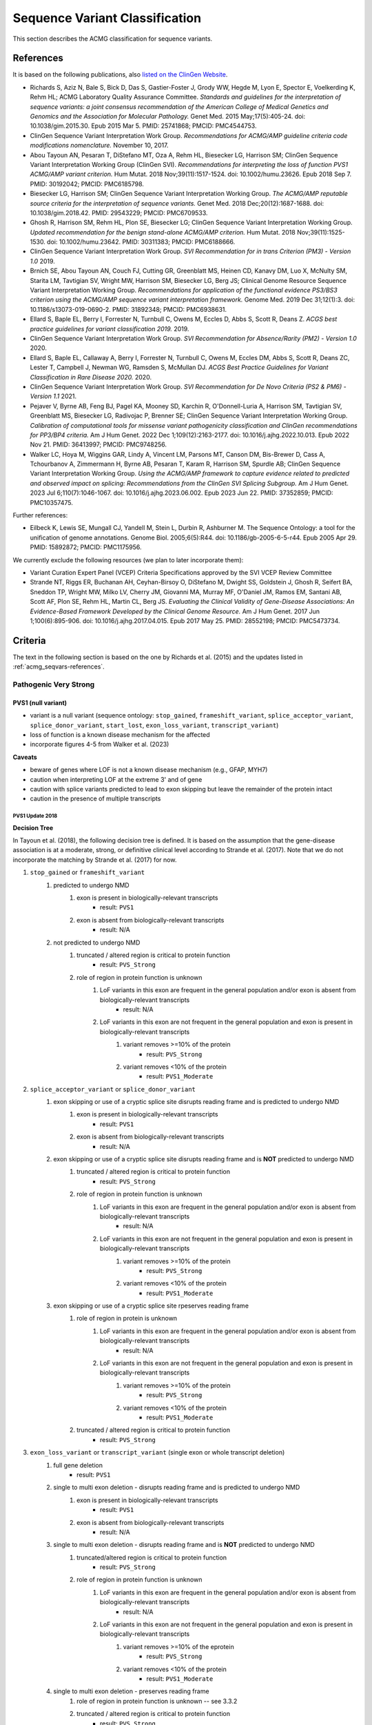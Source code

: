 .. _acmg_seqvars:

===============================
Sequence Variant Classification
===============================

This section describes the ACMG classification for sequence variants.

.. _acmg_seqvars-references:

----------
References
----------

It is based on the following publications, also `listed on the ClinGen Website <https://clinicalgenome.org/working-groups/sequence-variant-interpretation/>`__.

- Richards S, Aziz N, Bale S, Bick D, Das S, Gastier-Foster J, Grody WW, Hegde M, Lyon E, Spector E, Voelkerding K, Rehm HL; ACMG Laboratory Quality Assurance Committee.
  *Standards and guidelines for the interpretation of sequence variants: a joint consensus recommendation of the American College of Medical Genetics and Genomics and the Association for Molecular Pathology.*
  Genet Med. 2015 May;17(5):405-24. doi: 10.1038/gim.2015.30. Epub 2015 Mar 5. PMID: 25741868; PMCID: PMC4544753.
- ClinGen Sequence Variant Interpretation Work Group.
  *Recommendations for ACMG/AMP guideline criteria code modifications nomenclature.*
  November 10, 2017.
- Abou Tayoun AN, Pesaran T, DiStefano MT, Oza A, Rehm HL, Biesecker LG, Harrison SM; ClinGen Sequence Variant Interpretation Working Group (ClinGen SVI).
  *Recommendations for interpreting the loss of function PVS1 ACMG/AMP variant criterion.*
  Hum Mutat. 2018 Nov;39(11):1517-1524. doi: 10.1002/humu.23626. Epub 2018 Sep 7. PMID: 30192042; PMCID: PMC6185798.
- Biesecker LG, Harrison SM; ClinGen Sequence Variant Interpretation Working Group.
  *The ACMG/AMP reputable source criteria for the interpretation of sequence variants.*
  Genet Med. 2018 Dec;20(12):1687-1688. doi: 10.1038/gim.2018.42. PMID: 29543229; PMCID: PMC6709533.
- Ghosh R, Harrison SM, Rehm HL, Plon SE, Biesecker LG; ClinGen Sequence Variant Interpretation Working Group.
  *Updated recommendation for the benign stand-alone ACMG/AMP criterion.*
  Hum Mutat. 2018 Nov;39(11):1525-1530. doi: 10.1002/humu.23642. PMID: 30311383; PMCID: PMC6188666.
- ClinGen Sequence Variant Interpretation Work Group.
  *SVI Recommendation for in trans Criterion (PM3) - Version 1.0*
  2019.
- Brnich SE, Abou Tayoun AN, Couch FJ, Cutting GR, Greenblatt MS, Heinen CD, Kanavy DM, Luo X, McNulty SM, Starita LM, Tavtigian SV, Wright MW, Harrison SM, Biesecker LG, Berg JS; Clinical Genome Resource Sequence Variant Interpretation Working Group.
  *Recommendations for application of the functional evidence PS3/BS3 criterion using the ACMG/AMP sequence variant interpretation framework.*
  Genome Med. 2019 Dec 31;12(1):3. doi: 10.1186/s13073-019-0690-2. PMID: 31892348; PMCID: PMC6938631.
- Ellard S, Baple EL, Berry I, Forrester N, Turnbull C, Owens M, Eccles D, Abbs S, Scott R, Deans Z.
  *ACGS best practice guidelines for variant classification 2019.*
  2019.
- ClinGen Sequence Variant Interpretation Work Group.
  *SVI Recommendation for Absence/Rarity (PM2) - Version 1.0*
  2020.
- Ellard S, Baple EL, Callaway A, Berry I, Forrester N, Turnbull C, Owens M, Eccles DM, Abbs S, Scott R, Deans ZC, Lester T, Campbell J, Newman WG, Ramsden S, McMullan DJ.
  *ACGS Best Practice Guidelines for Variant Classification in Rare Disease 2020.*
  2020.
- ClinGen Sequence Variant Interpretation Work Group.
  *SVI Recommendation for De Novo Criteria (PS2 & PM6) - Version 1.1*
  2021.
- Pejaver V, Byrne AB, Feng BJ, Pagel KA, Mooney SD, Karchin R, O'Donnell-Luria A, Harrison SM, Tavtigian SV, Greenblatt MS, Biesecker LG, Radivojac P, Brenner SE; ClinGen Sequence Variant Interpretation Working Group.
  *Calibration of computational tools for missense variant pathogenicity classification and ClinGen recommendations for PP3/BP4 criteria.*
  Am J Hum Genet. 2022 Dec 1;109(12):2163-2177. doi: 10.1016/j.ajhg.2022.10.013. Epub 2022 Nov 21. PMID: 36413997; PMCID: PMC9748256.
- Walker LC, Hoya M, Wiggins GAR, Lindy A, Vincent LM, Parsons MT, Canson DM, Bis-Brewer D, Cass A, Tchourbanov A, Zimmermann H, Byrne AB, Pesaran T, Karam R, Harrison SM, Spurdle AB; ClinGen Sequence Variant Interpretation Working Group.
  *Using the ACMG/AMP framework to capture evidence related to predicted and observed impact on splicing: Recommendations from the ClinGen SVI Splicing Subgroup.*
  Am J Hum Genet. 2023 Jul 6;110(7):1046-1067. doi: 10.1016/j.ajhg.2023.06.002. Epub 2023 Jun 22. PMID: 37352859; PMCID: PMC10357475.

Further references:

- Eilbeck K, Lewis SE, Mungall CJ, Yandell M, Stein L, Durbin R, Ashburner M.
  The Sequence Ontology: a tool for the unification of genome annotations.
  Genome Biol. 2005;6(5):R44. doi: 10.1186/gb-2005-6-5-r44. Epub 2005 Apr 29. PMID: 15892872; PMCID: PMC1175956.

We currently exclude the following resources (we plan to later incorporate them):

- Variant Curation Expert Panel (VCEP) Criteria Specifications approved by the SVI VCEP Review Committee
- Strande NT, Riggs ER, Buchanan AH, Ceyhan-Birsoy O, DiStefano M, Dwight SS, Goldstein J, Ghosh R, Seifert BA, Sneddon TP, Wright MW, Milko LV, Cherry JM, Giovanni MA, Murray MF, O'Daniel JM, Ramos EM, Santani AB, Scott AF, Plon SE, Rehm HL, Martin CL, Berg JS.
  *Evaluating the Clinical Validity of Gene-Disease Associations: An Evidence-Based Framework Developed by the Clinical Genome Resource.*
  Am J Hum Genet. 2017 Jun 1;100(6):895-906. doi: 10.1016/j.ajhg.2017.04.015. Epub 2017 May 25. PMID: 28552198; PMCID: PMC5473734.

.. _acmg_seqvars-criteria:

--------
Criteria
--------

The text in the following section is based on the one by Richards et al. (2015) and the updates listed in :ref:`acmg_seqvars-references`.

.. _acmg_seqvars-criteria-pvs:

Pathogenic Very Strong
======================

PVS1 (null variant)
-------------------

- variant is a null variant (sequence ontology: ``stop_gained``, ``frameshift_variant``, ``splice_acceptor_variant``, ``splice_donor_variant``, ``start_lost``, ``exon_loss_variant``, ``transcript_variant``)
- loss of function is a known disease mechanism for the affected
- incorporate figures 4-5 from Walker et al. (2023)

**Caveats**

- beware of genes where LOF is not a known disease mechanism (e.g., GFAP, MYH7)
- caution when interpreting LOF at the extreme 3' and of gene
- caution with splice variants predicted to lead to exon skipping but leave the remainder of the protein intact
- caution in the presence of multiple transcripts


PVS1 Update 2018
~~~~~~~~~~~~~~~~

**Decision Tree**

In Tayoun et al. (2018), the following decision tree is defined.
It is based on the assumption that the gene-disease association is at a moderate, strong, or definitive clinical level according to Strande et al. (2017).
Note that we do not incorporate the matching by Strande et al. (2017) for now.

1. ``stop_gained`` or ``frameshift_variant``
    1. predicted to undergo NMD
        1. exon is present in biologically-relevant transcripts
            - result: ``PVS1``
        2. exon is absent from biologically-relevant transcripts
            - result: N/A
    2. not predicted to undergo NMD
        1. truncated / altered region is critical to protein function
            - result: ``PVS_Strong``
        2. role of region in protein function is unknown
            1. LoF variants in this exon are frequent in the general population and/or exon is absent from biologically-relevant transcripts
                - result: N/A
            2. LoF variants in this exon are not frequent in the general population and exon is present in biologically-relevant transcripts
                1. variant removes >=10% of the protein
                    - result: ``PVS_Strong``
                2. variant removes <10% of the protein
                    - result: ``PVS1_Moderate``
2. ``splice_acceptor_variant`` or ``splice_donor_variant``
    1. exon skipping or use of a cryptic splice site disrupts reading frame and is predicted to undergo NMD
        1. exon is present in biologically-relevant transcripts
            - result: ``PVS1``
        2. exon is absent from biologically-relevant transcripts
            - result: N/A
    2. exon skipping or use of a cryptic splice site disrupts reading frame and is **NOT** predicted to undergo NMD
        1. truncated / altered region is critical to protein function
            - result: ``PVS_Strong``
        2. role of region in protein function is unknown
            1. LoF variants in this exon are frequent in the general population and/or exon is absent from biologically-relevant transcripts
                - result: N/A
            2. LoF variants in this exon are not frequent in the general population and exon is present in biologically-relevant transcripts
                1. variant removes >=10% of the protein
                    - result: ``PVS_Strong``
                2. variant removes <10% of the protein
                    - result: ``PVS1_Moderate``
    3. exon skipping or use of a cryptic splice site rpeserves reading frame
        1. role of region in protein is unknown
            1. LoF variants in this exon are frequent in the general population and/or exon is absent from biologically-relevant transcripts
                - result: N/A
            2. LoF variants in this exon are not frequent in the general population and exon is present in biologically-relevant transcripts
                1. variant removes >=10% of the protein
                    - result: ``PVS_Strong``
                2. variant removes <10% of the protein
                    - result: ``PVS1_Moderate``
        2. truncated / altered region is critical to protein function
            - result: ``PVS_Strong``
3. ``exon_loss_variant`` or ``transcript_variant`` (single exon or whole transcript deletion)
    1. full gene deletion
        - result: ``PVS1``
    2. single to multi exon deletion - disrupts reading frame and is predicted to undergo NMD
        1. exon is present in biologically-relevant transcripts
            - result: ``PVS1``
        2. exon is absent from biologically-relevant transcripts
            - result: N/A
    3. single to multi exon deletion - disrupts reading frame and is **NOT** predicted to undergo NMD
        1. truncated/altered region is critical to protein function
            - result: ``PVS_Strong``
        2. role of region in protein function is unknown
            1. LoF variants in this exon are frequent in the general population and/or exon is absent from biologically-relevant transcripts
                - result: N/A
            2. LoF variants in this exon are not frequent in the general population and exon is present in biologically-relevant transcripts
                1. variant removes >=10% of the eprotein
                    - result: ``PVS_Strong``
                2. variant removes <10% of the protein
                    - result: ``PVS1_Moderate``
    4. single to multi exon deletion - preserves reading frame
        1. role of region in protein function is unknown -- see 3.3.2
        2. truncated / altered region is critical to protein function
            - result: ``PVS_Strong``
4. duplication (>=1 exon in size and must be contained within gene)
    1. proven in tandem
        1. reading frame disrupted and NMD predicted to occur
            - result: ``PVS1``
        2. no or unknown impact on reading frame and NMD
            - result: N/!
    2. presumed in tandem
        1. reading frame presumed disrupted and NMD predicted to occur
            - result: ``PVS1``
        2. no or unknown impact on reading frame and NMD
            - result: N/A
    3. proven not in tandem
        - result: N/A
5. ``start_lost``
    1. no known alternative start codon in other transcripts
        1. >=1 pathogenic variant(s) upstream of closest potential in-frame start codon
            - result: ``PVS1_Moderate``
        2. no pathogenic variant(s) upstream of closest potential in-frame start codon
            - result: ``PVS1_Supp``
    2. different functional transcript uses alternative start codon
        - result: N/A

And here is the tree as an image:

.. image:: img/Tayoun-2018-Figure-1.png
    :alt: Figure 1 from Tayoun et al. (2018)

**Notes**

- criterion (2) ``splice_acceptor_variant`` or ``splice_donor_variant`` is mutually exclusive to splice site prediction
- "Generally, NMD is not predicted to occur if the premature termination codon occurs in the 3' most exon or within the 3' most 50 nucleotides of the penultimate exon" -- from Tayoun et al. (2018)

**Criteria for LoF Disease Mechanism**

Further, Tayoun et al. (2018) define the following criteria for a loss-of-function disease mechanism.

1. Follow PVS1 decision tree if:
    - clinical validaity classification of gene is strong or definite AND
    - >=3 LoF functions are Pathogenic without PVS1 AND
    - >10% of variants associated with the phenotype are LoF (must be across more than 1 exon - except for single-exon genes)
2. Decrease final strenght by **one** level (IOW: to ``PVS1_Strong``) if:
    - clinical validity classification of gene is at least moderate AND
    - >=2 LoF variants have previously associated with the phenotype (must be across more than one exon - except for single-exon genes) AND
    - null mouse model recapitulates disease phenotype
3. Decrease final strength by **two** levels (IOW: to ``PVS1_Moderate``) if:
    - clinical validity classification of gene is at least moderate AND EITHER
        - >=2 LoF variants have been previously associated with the phenotype (must be across more than one exon - except for single-exon genes) OR
        - null mouse model recapitulates disease phenotype
4. If there is no evidence that LoF variants cause disease, PVS1 should not be applied at any strength level.

Pathogenic Strong
=================

PS1 (same amino acid change)
----------------------------

- same amino acid change has previoulsy been established as pathogenic, regardless of nucleotide change
- for splicing variants, Tables 2-3 from Walker et al. (2023) shall be used

**Table 2 Rules** from Walker et al. (2023) of Variant under assessment (VUA)

- VUA located outside splice donor / acceptor +/- 1/2 dinucleotide positions
    - baseline computational code: PP3
        - position of comparison variant relative to VUA: same nucleotide
            - with P comparison variant: PS1
            - with LP comparison variant: PS1_Moderate
        - position of comparison variant relative to VUA: within same splice donor / acceptor motif (including +/- 1/2 position)
            - with P comparison variant: PS1_Moderate
            - with LP comparison variant: PS1_Supporting
- VUA located at splice donor / acceptor +/- 1/2 dinucleotide positions
    - baseline computational code: PVS1
        - position of comparison variant relative to VUA: within same splice donor / acceptor +/- 1/2 dinicleotide
        - with P comparison variant: VUA is PS1_Supporting
        - with LP comparison variant: N/A
    - baseline computational code: PVS1
        - position of comparison variant relative to VUA: within same splice donor / acceptor region but outside +/- 1/2 dinicleotide
        - with P comparison variant: VUA is PS1_Supporting
        - with LP comparison variant: VUA is PS1_Supporting
    - baseline computational code: PVS1_Strong, PVS1_Moderate, PVS1_Supporting
        - position of comparison variant relative to VUA: within same splice donor / acceptor +/- 1/2 dinicleotide
        - with P comparison variant: VUA is PS1
        - with LP comparison variant: VUA is N/A
    - baseline computational code: PVS1_Strong, PVS1_Moderate, PVS1_Supporting
        - position of comparison variant relative to VUA: within same splice donor / acceptor motify but outside +/- 1/2 dinicleotide
        - with P comparison variant: VUA is PS1_Moderate
        - with LP comparison variant: VUA is PS1_Supporting

.. image:: img/Walker-2023-Table-2-1.png
    :alt: Table 2 (part 1) from Walker et al. (2023)

.. image:: img/Walker-2023-Table-2-1.png
    :alt: Table 2 (part 2) from Walker et al. (2023)

.. image:: img/Walker-2023-Table-3.png
    :alt: Table 3 from Walker et al. (2023)

**Caveats**

- beware of changes that impact splicing rather than amino acid or protein level

**Notes**

- incorporation of splicing here is based on the recommendation by Walker et al. (2023)

PS2 (confirmed *de novo*)
-------------------------

- confirmed *de novo* variant in a patient withou disease and no family history

**Caveats**

- confirmation of paternity only is insufficient (egg donation, surrogate motherhood, errors in embryo transfer, ... can contribute to nonmaternity)

**Notes**

- ClinGen Sequence Variant Interpretation Work Group (2021) describe a point-scale for PS2 and PM6.
  However, this is hard to apply automatically as it requires an assessment of whether the phenotype is highly specific or consistent with the gene.

PS3 (functional studies)
------------------------

- well-established in vitro or in vivo functional studies supportive of a damaging effect on the gene or gene product

**Caveats**

- functional studies that have been validated and shown to be reproducible and robust in a clinical diagnostic laboratory setting are considered the most well established

**Notes**

- There is further guidance in Brnich et al. (2020) on how to apply PS3 and BS3 when interpreting "well-established" functional assays.
- However, as this process is manual, it is not further considered here.
- Walker et al. (2023) is not considered here as the authors recommend to capture experimental evidence with PVS1 and is not suitable for automatic classification.

PS4 (prevalence)
----------------

- prevalence of the variant in affected individuals is significantly increased compared with the prevalence in controls

**Caveats**

- relative risk or OR, as obtained from case–control studies, is >5.0, and the confidence interval around the estimate of relative risk or OR does not include 1.0.
  See Richards et al. (2015) for detailed guidance.
- in instances of very rare variants where case–control studies may not reach statistical significance, the prior observation of the variant in multiple unrelated patients with the same phenotype, and its absence in controls, may be used as moderate level of evidence.

Pathogenic Moderate
===================

PM1 (hotspot)
-------------

- located in a mutational hot spot and/or critical and well-established functional domain (e.g., active site of an enzyme) without benign variation

**Caveats**

- Pejaver et al. (2022) suggest to limit combined evidence from P1 and PP3 to strong

PM3 (recessive and in trans)
----------------------------

- for recessive disorders, detected in trans with a pathogenic or likely pathogenic variant in an affected patient

According to ClinGen Sequence Variant Interpretation Work Group (2019), there are points awarded per in *trans* proband (all variants should be sufficiently rare, thus meet PM specifiacation, P-Pathogenic or LP-Likely pathogenic):

.. list-table:: Points per proband

    * - Classification / zygosity of other variant
      - Points per confirmed in *trans*
      - Points if phase unknown
    * - Pathogenic or Likely pathogenic variant
      - 1.0
      - 0.5(P) or 0.25(LP)
    * - Homozygous occurence (max point 1.0)
      - 0.5
      - N/A
    * - Uncertain significance variant
      - 0.25
      - 0.0

The resulting point rating gives the following evidence strength for PM3:

- 0.5-1.0: PM3_Supporting
- 1.0-2.0: PM3
- 2.0-4.0: PM3_Strong
- >=4.0: PM3_VeryStrong

**Notes**

- ClinGen Sequence Variant Interpretation Work Group (2019) changes this from "for recessive disorders, detected in trans with a pathogenic" to "for recessive disorders, detected in trans with a pathogenic or likely pathogenic variant in an affected patient"
- Further, this document introduces the point-based system from above.
- There are further considerations in ClinGen Sequence Variant Interpretation Work Group (2019) that are not considered here.

PM4 (protein length)
--------------------

- protein length changes as a result of in-frame deletions/insertions in a nonrepeat region or stop-loss variants

PM5 (overlapping missense)
--------------------------

- n ovel missense change at an amino acid residue where a different missense change determined to be pathogenic has been seen before

**Caveats**

- beware of changes that impact splicing rather than at the amino acid/protein level.


PM6 (assumed *de novo*)
-----------------------

- assumed de novo, but without confirmation of paternity and maternity

Pathogenic Supporting
=====================

PM2_Supporting (absent from controls)
-------------------------------------

- absent from controls (or at extremely low frequency if recessive) in gnomAD

**Notes**

- population indel data is of high quality by now
- ClinGen Sequence Variant Interpretation Work Group (2020) has downgraded this to PM2_Supporting by default.

PP1 (cosegregaton)
------------------

- cosegregation with disease in multiple affected family members in a gene definitively known to cause th disease

**Notes**

- may be used as stronger evidence with increasing segregation data

PP2 (missense)
--------------

- missense variant in a gene that has a low rate of benign missense variation and in which missense variants are a common mechanism of disease

PP3 (*in silico* predictions)
-----------------------------

- multiple lines of computational evidence support a deleterious effect on the gene or gene product (conservation, evolutionary, splicing impact, etc.)
- incorporate figures 4-5 from Walker et al. (2023)

.. image:: img/Walker-2023-Figure-5.png
    :alt: Figure 5 from Walker et al. (2023)

**Caveats**

- because many in silico algorithms use the same or very similar input for their predictions, each algorithm should not be counted as an independent criterion.
  PP3 can be used only once in any evaluation of a variant.
- Pejaver et al. (2022) suggest to limit combined evidence from P1 and PP3 to strong.

**Notes**

- The resulting class is updated according to the Pejaver et al. (2022).
  Note that it would be very useful to run the original code by Pejaver with more scores.
  The code from Pejaver `can be found here on GitHub <https://github.com/vpejaver/clingen-svi-comp_calibration>`__.

PP4 (monogenetic)
-----------------

- patient's phenotype or family history is highly specific for a disease with a single genetic etiology

PP5 (reputable source)
----------------------

*Remove according to Biesecker et al. (2018).*

Benign Standalone
=================

BA1 (5% frequency)
------------------

- allele frequency is >5% in Exome Sequencing Project, 1000 Genomes Project, or Exome Aggregation Consortium

In accordance with Ghosh et al. (2018), there is a list of exceptions from this rule with high MAF but **some** evidence for pathogenicity.
Updates to this list are available at `ClinGen <https://clinicalgenome.org/working-groups/sequence-variant-interpretation/>`__ and shall be monitored regularly.

- ``NM_014049.4(ACAD):c.-44_-41dupTAAG``
- ``NM_004004.5(GJB2):c.109G>A (p.Val37Ile)``
- ``NM_000410.3(HFE):c.187C>G (p.His63Asp)``
- ``NM_000410.3(HFE):c.845G>A (p.Cys282Tyr)``
- ``NM_000243.2(MEFV):c.1105C>T (p.Pro369Ser)``
- ``NM_000243.2(MEFV):c.1223G>A (p.Arg408Gln)``
- ``NM_006346.2(PIBF1):c.1214G>A (p.Arg405Gln)``
- ``NM_000017.3(ACADS):c.511C>T (p.Arg171Trp)``
- ``NM_000060.4(BTD):c.1330G>C (p.Asp444His)``

Benign Strong
=============

BS1 (expecte frequency)
-----------------------

- allele frequency is greater than expected for disorder

BS2 (healthy adult)
-------------------

- observed in a healthy adult individual for a recessive (homozygous), dominant (heterozygous), or X-linked (hemizygous) disorder, with full penetrance expected at an early age

BS3 (functional studies)
------------------------

- well-established in vitro or in vivo functional studies show no damaging effect on protein function or splicing

**Notes**

- There is further guidance in Brnich et al. (2020) on how to apply PS3 and BS3 when interpreting "well-established" functional assays.
  However, as this process is manual, it is not further considered here.
- Walker et al. (2023) is not considered here as the authors recommend to capture experimental evidence with PVS1 and is not suitable for automatic classification.

BS4 (lack of segregation)
-------------------------

- lack of segregation in affected members of a family

**Caveat**

- presence of phenocopies for common phenotypes (i.e., cancer, epilepsy) can mimic lack of segregation among affected individuals
- families may have more than one pathogenic variant contributing to an autosomal dominant disorder, further confounding an apparent lack of segregation

Benign Supporting
=================

BP1 (missense)
--------------

- missense variant in a gene for which primarily truncating variants are known to cause disease

BP2 (in trans)
--------------

- Observed in trans with a pathogenic variant for a fully penetrant dominant gene/disorder or observed in cis with a pathogenic variant in any inheritance pattern

BP3 (in-frame in repetitive)
----------------------------

- in-frame deletions/insertions in a repetitive region without a known function

BP4 (*in silico* predictions)
-----------------------------

- multiple lines of computational evidence suggest no impact on gene or gene product (conservation, evolutionary, splicing impact, etc.)
- incorporate figures 4-5 from Walker et al. (2023)

**Caveats**

- because many in silico algorithms use the same or very similar input for their predictions, each algorithm cannot be counted as an independent criterion. BP4 can be used only once in any evaluation of a variant.

**Notes**

- The resulting class is updated according to the Pejaver et al. (2022).
  Note that it would be very useful to run the original code by Pejaver with more scores.
  The code from Pejaver `can be found here on GitHub <https://github.com/vpejaver/clingen-svi-comp_calibration>`__.

BP5 (found in solved)
---------------------

- variant found in a case with an alternate molecular basis for disease

BP6 (reputable source)
----------------------

*Remove according to Biesecker et al. (2018).*

BP7 (synonymous)
----------------

- synonymous (silent) variant for which splicing prediction algorithms predict no impact to the splice consensus sequence nor the creation of a new splice site AND the nucleotide is not highly conserved
- incorporate figures 4-5 from Walker et al. (2023)

-----
Rules
-----

ACMG 2015 Rules
===============

The following rules have been defined in Richards et al. (2015).

Pathogenic
----------

If one of the following criteria 1-3 are fulfilled.

1. 1 very strong (PVS1) AND one of the following
    a. >=1 strong (PS1-PS4)
    b. >=2 moderate (PM1-PM6)
    c. >=1 moderate (PM1-PM6) AND >=1 supporting (PP1-PP5)
    d. >=2 supporting (PP1-PP5)
2. >=2 strong (PS1-PS4)
3. 1 strong (PS1-PS4) AND
    a. >=3 moderate (PM1-PM6)
    b. 2 modreate (PM1-PM6) AND >=2 supporting (PP1-PP5)
    c. 1 moderate (PM1-PM6) AND >=4 supporting (PP1-PP5)

Likely Pathogenic
-----------------

If one of the following criteria 1-7 are fulfilled.

1. 1 very strong (PVS1) AND 1 moderate (PM1-PM6)
2. 1 strong (Ps1-PS4) AND 1-2 moderate (PM1-PM6)
3. 1 strong (PS1-PS4) AND >=2 supporting (PP1-PP5)
4. >=3 moderate (PM1-PM6)
5. 2 moderate (PM1-PM6) AND >=2 supporting (PP1-PP5)
6. 1 moderate (PM1-PM6) AND >=4 supporting (PP1-PP5)

Benign
------

If one of the following criteria 1-2 are fulfilled.

1. 1 standalone (BA1)
2. >=2 strong (BS1-BS4)

Likely Benign
-------------

If one of the following criteria 1-2 are fulfilled.

1. 1 strong (BS1-BS4) AND 1 supporting (BP1-BP7)
2. >=2 supporting (BP1-BP7)

Uncertain Significance
----------------------

If if one of the following criteria 1-2 are fulfilled.

1. Other criteria shown above are not met
2. the criteria for benign and pathogenic are contradictory

ACGS 2020 Rules
---------------

The following is a refinement of the rules above set by the Ellard et al. (2020).

Pathogenic
----------

1. 1 very strong (PVS) AND one of the following
    a. >=1 strong
    b. >=1 moderate
    c. >=2 supporting
2. >=3 strong
3. 2 strong AND one of the following
    a. >=1 moderate
    b. >=2 supporting
4. 1 strong AND one of the following
    a. >=3 moderate
    b. >=2 moderate AND >=2 supporting
    c. >=1 moderate AND >=4 supporting

Likely Pathogenic
-----------------


1. >=2 strong
2. 1 strong AND one of teh following
    a. 1-2 moderate OR
    b. >=2 supporting
3. >=3 moderate OR
    a. 2 moderate AND >=2 supporting
    b. 1 modereate AND >=4 supporting

------------------------------
Code Modification Nomenclature
------------------------------

In accordance with ClinGen Sequence Variant Interpretation Work Group (2017), modification codes are used.
That is, for a criterion ``${CRIT}``, the modification codes ``${CRIT}_Supporting``, ``${CRIT}_Moderate``, ``${CRIT}_Strong``, ``${CRIT}_VeryStrong``.

